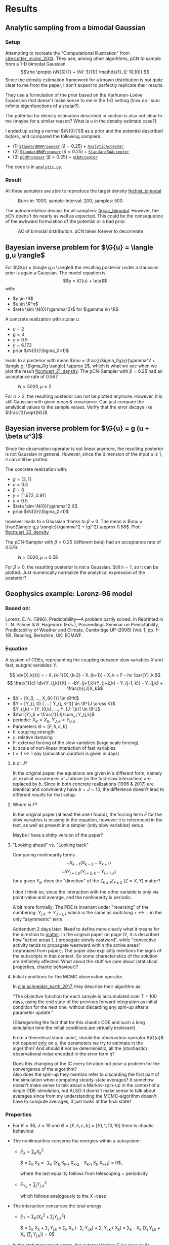 * Results
** Analytic sampling from a bimodal Gaussian
*** Setup

    Attempting to recreate the "Computational Illustration" from [[cite:cotter_mcmc_2013]]. They use,
    among other algorithms, pCN to sample from a 1-D bimodal Gaussian
    $$\rho \propto (\N{3}{1} + \N{-3}{1}) \mathds{1}_{[-10,10]}.$$
    Since the density estimation framework for a known distribution is not quite clear to me from
    the paper, I don't expect to perfectly replicate their results.

    They use a formulation of the prior based on the Karhunen-Loéve Expansion that doesn't make
    sense to me in the 1-D setting (how do I sum infinite eigenfunctions of a scalar?).

    The potential for density estimation described in section is also not clear to me (maybe for
    a similar reason? What is $u$ in the density estimate case?).

    I ended up using a normal $\N{0}{1}$ as a prior and the potential described [[Potential for Bayes'-MCMC when sampling from analytic distributions][before]], and
    compared the following samplers:
    - (1) [[file:code.org::StandardRWProposer][~StandardRWProposer~]] ($\delta=0.25$) + [[file:code.org::AnalyticAccepter][~AnalyticAccepter~]]
    - (2) [[file:code.org::StandardRWProposer][~StandardRWProposer~]] ($\delta=0.25$) + [[file:code.org::StandardRWAccepter][~StandardRWAccepter~]]
    - (3) [[file:code.org::pCNProposer][~pCNProposer~]] ($\beta=0.25$) + [[file:code.org::pCNAccepter][~pCNAccepter~]]

    The code is in [[file:scripts/analytic.py][~analytic.py~]].

*** Result

    All three samplers are able to reproduce the target density [[fig:hist_bimodal]]

    #+CAPTION: Burn-in: 1000, sample-interval: 200, samples: 500
    #+NAME: fig:hist_bimodal
    [[./figures/bimodal_density_combined.png]]

    The autocorrelation decays for all samplers: [[fig:ac_bimodal]]. However, the pCN doens't
    do nearly as well as expected. This could be the consequence of the awkward
    formulation of the potential or a bad prior.

    #+CAPTION: AC of bimodal distribution. pCN takes forever to decorrelate
    #+NAME: fig:ac_bimodal
    [[./figures/analytic_standard_rw_pCN_50_5000.png]]


** Bayesian inverse problem for $\G{u} = \langle g,u \rangle$
   For $\G{u} = \langle g,u \rangle$ the resulting posterior under a Gaussian prior
   is again a Gaussian. The model equation is
   $$y = \G{u} + \eta$$
   with:
   - $y \in \R$
   - $u \in \R^n$
   - $\eta \sim \N{0}{\gamma^2}$ for $\gamma \in \R$

   A concrete realization with scalar $u$:
   - $u = 2$
   - $g = 3$
   - $\gamma = 0.5$
   - $y=6.172$
   - prior $\N{0}{\Sigma_0=1}$
   leads to a posterior with mean
   $\mu = \frac{(\Sigma_0g)y}{\gamma^2 + \langle g, \Sigma_0g \rangle} \approx 2$,
   which is what we see when we plot the result [[fig:stuart_21_density]].
   The pCN-Sampler with $\beta = 0.25$ had an acceptance rate of 0.567.
    
   #+CAPTION: $N=5000, \mu \approx 2$
   #+NAME: fig:stuart_21_density
   [[./figures/stuart_example_21_n=1_N=5000.png]]

   For $n>2$, the resulting posterior can not be plotted anymore. However, it is still Gaussian
   with given mean & covariance. Can just compare the analytical values to the sample values.
   Verify that the error decays like $\frac{1}{\sqrt{N}}$.
** Bayesian inverse problem for $\G{u} = g (u + \beta u^3)$
   Since the observation operator is not linear anymore, the resulting posterior is not
   Gaussian in general. However, since the dimension of the input $u$ is 1, it can
   still be plotted.

   The concrete realization with:
   - $g = [3, 1]$
   - $u = 0.5$
   - $\beta = 0$
   - $y= [1.672, 0.91]$
   - $\gamma = 0.5$
   - $\eta \sim \N{0}{\gamma^2 I}$
   - prior $\N{0}{\Sigma_0=1}$
   however leads to a Gaussian thanks to $\beta = 0$. The mean is
   $\mu = \frac{\langle g,y \rangle}{\gamma^2 + |g|^2} \approx 0.58$. Plot: [[fig:stuart_22_density]]

   The pCN-Sampler with $\beta = 0.25$ (different beta) had an acceptance rate of 0.576.

   #+CAPTION: $N=5000, \mu \approx 0.58$
   #+NAME: fig:stuart_22_density
   [[./figures/stuart_example_22_q=2_N=5000.png]]

   For $\beta \neq 0$, the resulting posterior is not a Gaussian. Still $n=1$, so it can be
   plotted. Just numerically normalize the analytical expression of the posterior?
** Geophysics example: Lorenz-96 model

*** Based on:

    Lorenz, E. N. (1996). Predictability—A problem partly solved. In Reprinted in T. N. Palmer & R. Hagedorn (Eds.), Proceedings Seminar on
    Predictability, Predictability of Weather and Climate, Cambridge UP (2006) (Vol. 1, pp. 1–18). Reading, Berkshire, UK: ECMWF.

*** Equation

    A system of ODEs, representing the coupling between slow variables $X$ and fast, subgrid
    variables $Y$.

    $$ \dv{X_k}{t} =                 - X_{k-1}(X_{k-2} - X_{k+1}) - X_k + F - hc \bar{Y}_k $$
    $$ \frac{1}{c} \dv{Y_{j,k}}{t} = -bY_{j+1,k}(Y_{j+2,k} - Y_{j-1, k}) - Y_{j,k} + \frac{h}{J}X_k$$

    - $X = [X_0, ..., X_{K-1}] \in \R^K$
    - $Y = [Y_{j, 0} | ... | Y_{j, K-1}] \in \R^{J \cross K}$ \\
      $Y_{j,k} = [Y_{0,k}, ..., Y_{J-1,k}] \in  \R^J$
    - $\bar{Y}_k = \frac{1}{J}\sum_j Y_{j,k}$
    - periodic: $X_K = X_0$, $Y_{J,k} = Y_{0,k}$
    - Parameters $\Theta = [F, h, c, b]$
    - $h$: coupling strength
    - $c$: relative damping
    - $F$: external forcing of the slow variables (large scale forcing)
    - $b$: scale of non-linear interaction of fast variables
    - $t = 1 \Leftrightarrow 1$ day (simulation duration is given in days)

**** $b$ or $J$?
     In the original paper, the equations are given in a different form, namely all
     explicit occurences of $J$ above (in the fast-slow interaction) are replaced by
     $b$. Since in both concrete realizations (1996 & 2017) are identical and conviniently
     have $b=J=10$, the difference doesn't lead to different results for that setup.

**** Where is $F$?
     In the original paper (at least the one I found), the forcing term $F$ for the
     slow variables is missing in the equation, however it is referenced in the text,
     as well as present in a simpler (only slow variables) setup.

     Maybe I have a shitty version of the paper?

**** "Looking ahead" vs. "Looking back"
     Comparing nonlinearity terms
     $$-X_{k-1}(X_{k-2} - X_{k+1})$$
     $$-bY_{j+1,k}(Y_{j+2,k} - Y_{j-1, k})$$
     for a given $Y_{k}$, does the "direction" of the $Z_{k\pm 1}Z_{k\pm 2}$ ($Z=X,Y$) matter?

     I don't think so, since the interaction with the other variable is only via point-value
     and average, and the nonlinearity is periodic.
     
     A bit more formally:
     The PDE is invariant under "reversing" of the numbering:
     $Y_{j,k} \rightarrow Y_{J-j,k}$ which is the same as switching $+ \leftrightarrow -$ in
     the only "asymmetric" term.

     Addendum 2 days later: Need to define more clearly what it means for the direction to
     _matter_. In the original paper on page 12, it is described how "active areas [..] propagate
     slowly eastward", while "convective activity tends to propagate westward within the active
     areas" (rephrased from paper). The paper also explicitly mentions the signs of the subscripts
     in that context. So some characteristics of the solution are definitely affected.
     What about the stuff we care about (statistical properties, chaotic behaviour)?

**** Initial conditions for the MCMC observation operator
     In [[cite:schneider_earth_2017]], they describe their algorithm as:

     "The objective function for each sample is accumulated over T = 100 days, using the end state
     of the previous forward integration as initial condition for the next one, without discarding
     any spin-up after a parameter update."

     (Disregarding the fact that for this chaotic ODE and such a long simulation time the initial
     conditions are virtually irrelevant)
     
     From a theoretical stand-point, should the observation operator $\G{u}$ not depend _only_ on
     $u$, the parameters we try to estimate in the algorithm? And should it not be deterministic,
     all the (stochastic) observational noise encoded in the error term $\eta$?

     Does this changing of the IC every iteration not pose a problem for the convergence of the
     algorithm?\\

     Also does the spin-up they mention refer to discarding the first part of the simulation
     when computing steady-state averages? It somehow doesn't make sense to talk about a
     Markov-spin-up in the context of a single ODE-simulation, but ALSO it doens't make sense
     to talk about averages since from my understanding the MCMC-algorithm doesn't have to
     compute averages, it just looks at the final state?

     
*** Properties

    - For $K=36$, $J=10$ and $\Theta = [F, h, c, b] = [10, 1, 10, 10]$ there is chaotic behaviour.

    - The nonlinearities conserve the energies within a subsystem:
      - $E_X = \sum_k X_k^2$

        $\frac{1}{2} \dv{(\sum_k X_k^2)}{t} =
         \sum_k X_k \dv{X_k}{t} =
         -\sum_k (X_k X_{k-1} X_{k-2} - X_{k-1} X_{k} X_{k+1}) =
         0$,

        where the last equality follows from telescoping + periodicity
      - $E_{Y_k} = \sum_j Y_{j,k}^2$

        which follows analogously to the $X$ -case

    - The interaction conserves the total energy:
      - $E_{T} = \sum_k (X_k^2 + \sum_j Y_{j,k}^2)$

        $\frac{1}{2} \dv{E_{T}}{t} =
         \sum_k X_k \dv{X_k}{t} + \sum_j Y_{j,k} \dv{Y_j,k}{t} =
         \sum_k X_k (- \frac{hc}{J} \sum_j Y_{j,k}) + \sum_j Y_{j,k} (\frac{hc}{J} X_k) =
         \sum_k - \frac{hc}{J} X_k (\sum_j Y_{j,k} + \frac{hc}{J} X_k (\sum_j Y_{j,k})) = 
         0$

    - In the statistical steady state, the external forcing $F$ (as long as its positive) balances
      the dampling of the linear terms.

    - Averaged quantities
      - $$\expval{\phi} = \frac{1}{T} \int_{t_0}^{t_0 + T} \phi(t) \dd{t}$$ (or a sum over discrete values)
      - Long-term time-mean in the statistical steady state: $\expval{\cdot}_{\infty}$
      -
        #+NAME: eqn:equilibrium_X
        \begin{equation}
          \expval{X_k^2}_\infty = F \expval{X_k}_{\infty} - hc \expval{X_k\bar{Y_k}}_\infty \forall k
        \end{equation}
        (multiply $X$ -equation by $X$, all $X_k$ s are statistically equivalent, $\dv{\expval{X}}{t} = 0$ in steady state)
      -
        #+NAME: eqn:equilibrium_Y
        \begin{equation}
          \expval{\bar{Y_k^2}}_{\infty} = \frac{h}{J} \expval{X_k \bar{Y_k}}_{\infty} \forall k
        \end{equation}

*** Model implementation
    Implementing the model in python and using a locally 5-th order RK solver yields the following
    results (inital conditions are just uniformly random numbers in $[0,1)$ since they don't matter
    for the long-term evolution of the chaotic system):

**** Reproducting the results of the original paper
     Running the setup with $K=36, J=10, (F, h, c, b) = (10, 1, 10, 10)$ given the following states
     [[fig:state_lorenz_30]], [[fig:state_lorenz_60]],
     which qualitatively agree with the results from Lorenz.

    #+CAPTION: System after 30 days
    #+NAME: fig:state_lorenz_30
    [[./figures/lorenz96_middle.png]]

    #+CAPTION: System after 60 days
    #+NAME: fig:state_lorenz_60
    [[./figures/lorenz96_last.png]]

    The decay of the linear term and the forcing of the slow variables balance out after reaching the
    steady state, however there is a much bigger fluctuation in the energy than expected [[fig:lorenz_energy]].

    #+CAPTION: Energies in the system. $E_X >> E_{Y_k} > 0$
    #+NAME: fig:lorenz_energy
    [[./figures/lorenz96_energies.png]]

**** Equilibrium averages
     Analysis suggests certain long-term averages to be equal in the equilibrium.

    #+CAPTION: RMSE for long-term averages [[eqn:equilibrium_X]] and [[eqn:equilibrium_Y]]. Averaged over 10 runs
    #+NAME: fig:lorenz_rmse
    [[./figures/equilibrium_error_n=10.png]]
    
